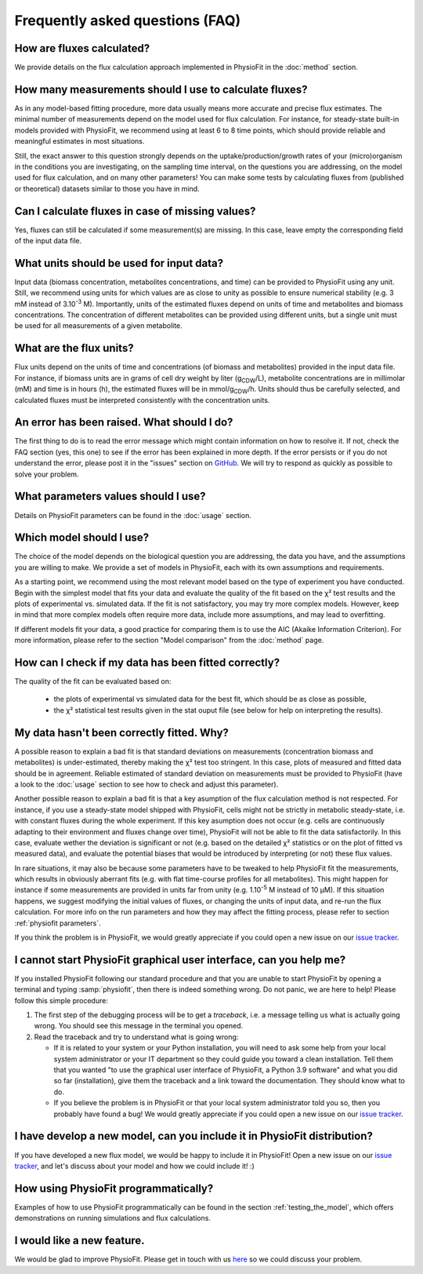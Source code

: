 Frequently asked questions (FAQ)
================================

How are fluxes calculated?
------------------------------------------------------------------

We provide details on the flux calculation approach implemented in PhysioFit
in the :doc:`method` section.

How many measurements should I use to calculate fluxes?
------------------------------------------------------------------

As in any model-based fitting procedure, more data usually means more
accurate and precise flux estimates. The minimal number of measurements
depend on the model used for flux calculation. For instance, for
steady-state built-in models provided with PhysioFit, we recommend using at
least 6 to 8 time points, which should provide reliable and meaningful
estimates in most situations.

Still, the exact answer to this question strongly depends on the
uptake/production/growth rates of your (micro)organism in the conditions you
are investigating, on the sampling time interval, on the questions you are
addressing, on the model used for flux calculation, and on many other
parameters! You can make some tests by calculating fluxes from (published or
theoretical) datasets similar to those you have in mind.

Can I calculate fluxes in case of missing values?
------------------------------------------------------------------

Yes, fluxes can still be calculated if some measurement(s) are missing. In
this case, leave empty the corresponding field of the input data file.

..  _`conc units`:

What units should be used for input data?
-----------------------------------------

Input data (biomass concentration, metabolites concentrations, and time) can
be provided to PhysioFit using any unit. Still, we recommend using units
for which values are as close to unity as possible to ensure numerical
stability (e.g. 3 mM instead of 3.10\ :sup:`-3` M). Importantly, units of
the estimated fluxes depend on units of time and metabolites and biomass
concentrations. The concentration of different metabolites can be provided
using different units, but a single unit must be used for all measurements
of a given metabolite.

.. seealso:: :ref:`flux units` 

..  _`flux units`:

What are the flux units?
------------------------

Flux units depend on the units of time and concentrations (of biomass and metabolites) provided in the input 
data file. For instance, if biomass units are in grams of cell dry weight by liter (g\ :sub:`CDW`/L), metabolite concentrations are in millimolar (mM) and time is 
in hours (h), the estimated fluxes will be in mmol/g\ :sub:`CDW`/h. Units should thus be carefully selected, and calculated fluxes must be interpreted consistently with the concentration units.

.. seealso:: :ref:`conc units` 

An error has been raised. What should I do?
-------------------------------------------

The first thing to do is to read the error message which might contain information on how to resolve it. If not, check the FAQ
section (yes, this one) to see if the error has been explained in more depth. If the error persists or if you do not
understand the error, please post it in the "issues" section on `GitHub
<https://github.com/MetaSys-LISBP/PhysioFit/issues>`_. We will try to respond as quickly as possible to solve your problem.

What parameters values should I use?
------------------------------------------------------------------

Details on PhysioFit parameters can be found in the :doc:`usage` section.

Which model should I use?
------------------------------------------------------------------

The choice of the model depends on the biological question you are addressing,
the data you have, and the assumptions you are willing to make. We provide a
set of models in PhysioFit, each with its own assumptions and requirements.

As a starting point, we recommend using the most relevant model based on
the type of experiment you have conducted. Begin with the simplest model that
fits your data and evaluate the quality of the fit based on the χ² test
results and the plots of experimental vs. simulated data. If the fit is
not satisfactory, you may try more complex models. However, keep in mind
that more complex models often require more data, include more assumptions,
and may lead to overfitting.

If different models fit your data, a good practice for comparing them
is to use the AIC (Akaike Information Criterion). For more information, please
refer to the section "Model comparison" from the :doc:`method` page.


How can I check if my data has been fitted correctly?
------------------------------------------------------------------

The quality of the fit can be evaluated based on:

    * the plots of experimental vs simulated data for the best fit, which should be as close as possible,
    * the χ² statistical test results given in the stat ouput file (see below
      for help on interpreting the results).

.. seealso:: :ref:`chi2 test` and :ref:`bad fit`


..  _`bad fit`:

My data hasn't been correctly fitted. Why?
------------------------------------------------------------------

A possible reason to explain a bad fit is that standard deviations on
measurements (concentration biomass and metabolites) is under-estimated,
thereby making the χ² test too stringent. In this case, plots of measured and
fitted data should be in agreement. Reliable estimated of standard deviation
on measurements must be provided to PhysioFit (have a look to the :doc:`usage`
section to see how to check and adjust this parameter).

Another possible reason to explain a bad fit is that a key asumption of the
flux calculation method is not respected. For instance, if you use a
steady-state model shipped with PhysioFit, cells might not be strictly in
metabolic steady-state, i.e. with constant fluxes during the whole
experiment. If this key asumption does not occur (e.g. cells are continuously
adapting to their environment and fluxes change over time), PhysioFit will
not be able to fit the data satisfactorily. In this case, evaluate wether
the deviation is significant or not (e.g. based on the detailed χ²
statistics or on the plot of fitted vs measured data), and evaluate the
potential biases that would be introduced by interpreting (or not) these
flux values.

In rare situations, it may also be because some parameters have to be
tweaked to help PhysioFit fit the measurements, which results in
obviously aberrant fits (e.g. with flat time-course profiles for all
metabolites). This might happen for instance if some measurements are
provided in units far from unity (e.g. 1.10\ :sup:`-5` M instead of 10 µM). If
this situation happens, we suggest modifying the initial values of fluxes,
or changing the units of input data, and re-run the flux calculation. For
more info on the run parameters and how they may affect the fitting process,
please refer to section :ref:`physiofit parameters`.

If you think the problem is in PhysioFit, we would greatly appreciate 
if you could open a new issue on our `issue tracker <https://github
.com/MetaSys-LISBP/PhysioFit/issues>`_.
   
I cannot start PhysioFit graphical user interface, can you help me?
-------------------------------------------------------------------

If you  installed PhysioFit following our standard procedure and that you are unable
to start PhysioFit by opening a terminal and typing :samp:`physiofit`, then there is indeed
something wrong. Do not panic, we are here to help!
Please follow this simple procedure:

1. The first step of the debugging process will be to get a *traceback*, i.e.
   a message telling us what is actually going wrong. You should see this message in the terminal you opened.

2. Read the traceback and try to understand what is going wrong:

   * If it is related to your system or your Python installation, you will need to ask some
     help from your local system administrator or your IT department so they could
     guide you toward a clean installation. Tell them that you wanted "to use the graphical
     user interface of PhysioFit, a Python 3.9 software" and what you did so
     far (installation), give them the traceback and a link toward the
     documentation. They should know what to do.
   * If you believe the problem is in PhysioFit or that your local system administrator
     told you so, then you probably have found a bug! We would greatly appreciate
     if you could open a new issue on our `issue tracker  <https://github.com/MetaSys-LISBP/PhysioFit/issues>`_.
     
I have develop a new model, can you include it in PhysioFit distribution?
--------------------------------------------------------------------------

If you have developed a new flux model, we would be happy to include it in PhysioFit! Open a new issue on our `issue tracker  <https://github.com/MetaSys-LISBP/PhysioFit/issues>`_, 
and let's discuss about your model and how we could include it! :)

How using PhysioFit programmatically?
--------------------------------------------------------------------------

Examples of how to use PhysioFit programmatically can be found in the section :ref:`testing_the_model`, which offers demonstrations on running simulations and flux calculations.

I would like a new feature.
------------------------------------------------------------------

We would be glad to improve PhysioFit. Please get in touch with us `here 
<https://github.com/MetaSys-LISBP/PhysioFit/issues>`_ so we could discuss your problem.
